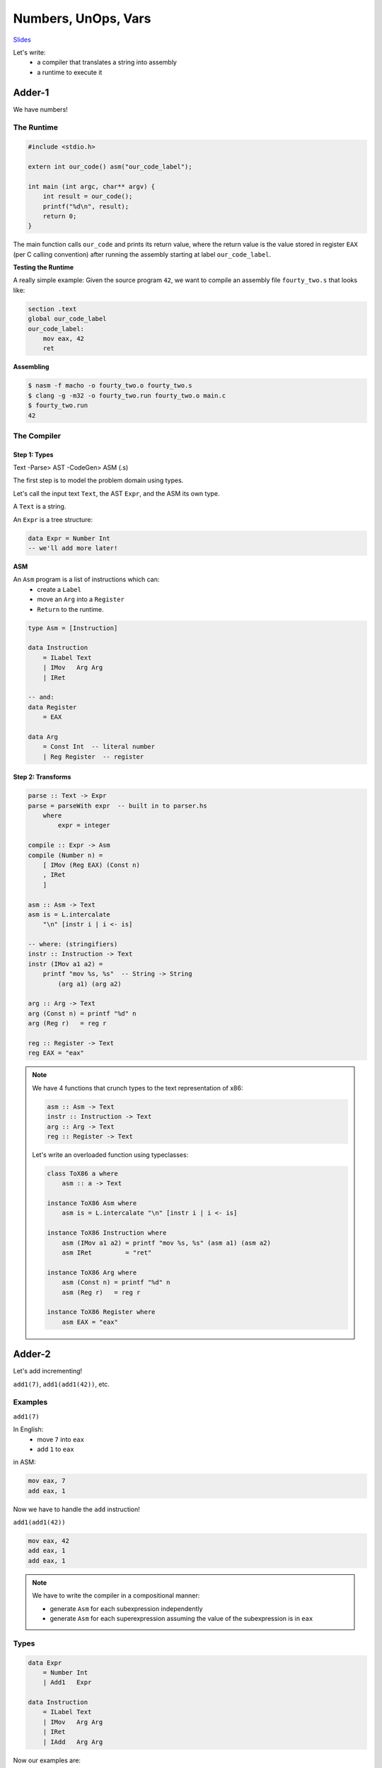 Numbers, UnOps, Vars
====================

`Slides <https://ucsc-cse-110a.github.io/winter20/slides/adder.key.pdf>`_

Let's write:
    - a compiler that translates a string into assembly
    - a runtime to execute it

Adder-1
-------
We have numbers!

The Runtime
^^^^^^^^^^^

.. code-block:: c

    #include <stdio.h>

    extern int our_code() asm("our_code_label");

    int main (int argc, char** argv) {
        int result = our_code();
        printf("%d\n", result);
        return 0;
    }

The main function calls ``our_code`` and prints its return value, where the return value is
the value stored in register ``EAX`` (per C calling convention) after running the assembly starting at label
``our_code_label``.

**Testing the Runtime**

A really simple example: Given the source program ``42``, we want to compile an assembly file ``fourty_two.s`` that
looks like:

.. code-block:: asm

    section .text
    global our_code_label
    our_code_label:
        mov eax, 42
        ret

**Assembling**

.. code-block:: bash

    $ nasm -f macho -o fourty_two.o fourty_two.s
    $ clang -g -m32 -o fourty_two.run fourty_two.o main.c
    $ fourty_two.run
    42

The Compiler
^^^^^^^^^^^^

Step 1: Types
"""""""""""""

Text -Parse> AST -CodeGen> ASM (.s)

The first step is to model the problem domain using types.

Let's call the input text ``Text``, the AST ``Expr``, and the ASM its own type.

A ``Text`` is a string.

An ``Expr`` is a tree structure:

.. code-block:: haskell

    data Expr = Number Int
    -- we'll add more later!

**ASM**

An ``Asm`` program is a list of instructions which can:
    - create a ``Label``
    - move an ``Arg`` into a ``Register``
    - ``Return`` to the runtime.

.. code-block:: haskell

    type Asm = [Instruction]

    data Instruction
        = ILabel Text
        | IMov   Arg Arg
        | IRet

    -- and:
    data Register
        = EAX

    data Arg
        = Const Int  -- literal number
        | Reg Register  -- register

Step 2: Transforms
""""""""""""""""""

.. code-block:: haskell

    parse :: Text -> Expr
    parse = parseWith expr  -- built in to parser.hs
        where
            expr = integer

    compile :: Expr -> Asm
    compile (Number n) =
        [ IMov (Reg EAX) (Const n)
        , IRet
        ]

    asm :: Asm -> Text
    asm is = L.intercalate
        "\n" [instr i | i <- is]

    -- where: (stringifiers)
    instr :: Instruction -> Text
    instr (IMov a1 a2) =
        printf "mov %s, %s"  -- String -> String
            (arg a1) (arg a2)

    arg :: Arg -> Text
    arg (Const n) = printf "%d" n
    arg (Reg r)   = reg r

    reg :: Register -> Text
    reg EAX = "eax"

.. note::

    We have 4 functions that crunch types to the text representation of x86:

    .. code-block:: haskell

        asm :: Asm -> Text
        instr :: Instruction -> Text
        arg :: Arg -> Text
        reg :: Register -> Text

    Let's write an overloaded function using typeclasses:

    .. code-block:: haskell

        class ToX86 a where
            asm :: a -> Text

        instance ToX86 Asm where
            asm is = L.intercalate "\n" [instr i | i <- is]

        instance ToX86 Instruction where
            asm (IMov a1 a2) = printf "mov %s, %s" (asm a1) (asm a2)
            asm IRet         = "ret"

        instance ToX86 Arg where
            asm (Const n) = printf "%d" n
            asm (Reg r)   = reg r

        instance ToX86 Register where
            asm EAX = "eax"

Adder-2
-------
Let's add incrementing!

``add1(7)``, ``add1(add1(42))``, etc.

Examples
^^^^^^^^^
``add1(7)``

In English:
    - move ``7`` into ``eax``
    - add ``1`` to ``eax``

in ASM:

.. code-block:: asm

    mov eax, 7
    add eax, 1

Now we have to handle the ``add`` instruction!

``add1(add1(42))``

.. code-block:: asm

    mov eax, 42
    add eax, 1
    add eax, 1

.. note::

    We have to write the compiler in a compositional manner:

    - generate ``Asm`` for each subexpression independently
    - generate ``Asm`` for each superexpression assuming the value of the subexpression is in ``eax``

Types
^^^^^

.. code-block:: haskell

    data Expr
        = Number Int
        | Add1   Expr

    data Instruction
        = ILabel Text
        | IMov   Arg Arg
        | IRet
        | IAdd   Arg Arg

Now our examples are:

.. code-block:: haskell

    src1 = "add1(7)"
    exp1 = Add1 (Number 7)
    asm1 = [ IMov (EAX) (Const 7)
           , IAdd (EAX) (Const 1)
           ]

    src2 = "add1(add1(42))"
    exp2 = Add1 (Add1 (Number 42))
    asm2 = [ IMov (EAX) (Const 42)
           , IAdd (EAX) (Const 1)
           , IAdd (EAX) (Const 1)
           ]

Parser
^^^^^^

.. code-block:: haskell

    parse :: Text -> Expr
    parse = parseWith expr

    expr :: Parser Expr
    expr = try primExpr
         <|> integer

    primExpr :: Parser Expr
    primExpr = Add1 <$> rWord "Add1" -- something, missing notes

Transformer
^^^^^^^^^^^

.. code-block:: haskell

    instance ToX86 Instruction where
        asm (IMov a1 a2) = printf "mov %s, %s" (asm a1) (asm a2)
        asm (IAdd a1 a2) = printf "add %s, %s" (asm a1) (asm a2)
        asm IRet         = "ret"

Compile
^^^^^^^

.. code-block:: haskell

    compile :: Expr -> Asm
    compile (Number n) =
        [IMov (Reg EAX) (Const n)]
    compile (Add1 e)
        = compile e
        ++ [IAdd (Reg EAX) (Const 1)]

Adder-3
-------
Add the ``twice()`` function that doubles the internal function!

... in homework!

Adder-4
-------
Numbers, Increment, Decrement, Local Vars

e.g. ``let x = add1(7), y = add1(x) in add1(y)``

Examples
^^^^^^^^

``let x = 10 in x``

Store 1 variable - x

``let x = 10, y = add1(x), z = add1(y) in add1(z)``

store 3 variables: x, y, z

.. code-block:: haskell

    let x = 10
        , c = let b = add1(a)
                in add1(b)
        in add1(c)

We need to handle N values in limited registers!

Let's look at memory!

Memory
""""""
As the stack gets higher, memory addresses get lower

We get a bunch of 4-byte slots on the stack at offsets from the stack pointer:

``EBP - 4 * 1, EBP - 4 * 2``, etc

The ``i`` th stack variable lives at ``EBP - 4 * i``, the previous stack frame lives at ``EBP``, and the return address lives at ``EBP + 4``.

``EBP`` points to the bottom of the stack frame, ``ESP`` points to the top of the stack

So we need a mapping from source variables to stack positions.

So we maintain an ``Env`` that maps ``Id |-> StackPosition``, so

``let x = e1 in e2`` adds ``x |-> i`` to ``Env`` where ``i`` is the current stack height.

**Quiz**: http://tiny.cc/cse110a-stackvar-ind -> B

**Example**:

.. code-block:: haskell

    let a = 1,               -- []
        c =                  -- [a |-> 1]
            let b = add1(a)
            in add1(b)       -- [b |-> 2, a |-> 1]
    in                       -- b is popped from stack and c assigned
        add1(c)              -- [c |-> 2, a |-> 1]

Strategy
^^^^^^^^
**Variable Use**

To compile ``x`` given ``env``, move ``[ebp - 4 * i]`` into ``eax``

**Variable Defn**

To compile ``let x = e1 in e2``,
    - compile ``e1`` using ``env`` (the result is stored in ``eax``)
    - move ``eax`` into ``[ebp - 4 * i]``
    - push ``x`` into ``env`` at position ``i``
    - compile ``e2`` using ``env'``

**Example**

.. code-block:: haskell

    let x = 10
    in add1(x)

    -- ==

    mov eax, 10
    mov [ebp-4*1], eax
    mov eax, [ebp-4*1]
    add eax, 1

**Quiz**: http://tiny.cc/cse110a-let-ind

Types
^^^^^
Let's extend the types!

.. code-block:: haskell

    type Id = Text

    data Expr =
        -- ...
        | Let Id Expr Expr
        | Var Id

    data Arg =
        -- ...
        | RegOffset Int Reg  -- [ebp - 4 * i] == RegOffset i (Reg EBP)

Environments
^^^^^^^^^^^^

.. code-block:: haskell

    data Env = [(Id, Int)]

    lookupEnv :: Env -> Id -> Maybe Int
    lookupEnv [] x = Nothing
    lookupEnv ((y, n):rest) x = if x == y
                                    then Just n
                                    else lookupEnv rest x

    pushEnv :: Env -> Id -> (Int, Env)
    pushEnv env x = (xn, env')
        where
            env' = (x, xn):env
            xn   = 1 + length env